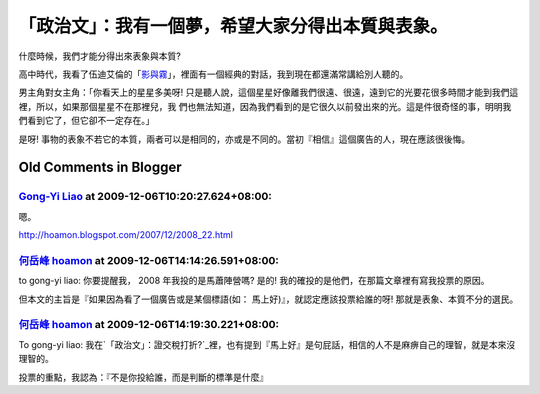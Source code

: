 「政治文」：我有一個夢，希望大家分得出本質與表象。
================================================================================



什麼時候，我們才能分得出來表象與本質?

高中時代，我看了伍迪艾倫的「`影與霧`_」，裡面有一個經典的對話，我到現在都還滿常講給別人聽的。

男主角對女主角：「你看天上的星星多美呀! 只是聽人說，這個星星好像離我們很遠、很遠，遠到它的光要花很多時間才能到我們這裡，所以，如果那個星星不在那裡兒，我
們也無法知道，因為我們看到的是它很久以前發出來的光。這是件很奇怪的事，明明我們看到它了，但它卻不一定存在。」

是呀! 事物的表象不若它的本質，兩者可以是相同的，亦或是不同的。當初『相信』這個廣告的人，現在應該很後悔。

.. _影與霧: http://www.imdb.com/title/tt0105378/


Old Comments in Blogger
--------------------------------------------------------------------------------



`Gong-Yi Liao <http://www.blogger.com/profile/11302878591097519896>`_ at 2009-12-06T10:20:27.624+08:00:
^^^^^^^^^^^^^^^^^^^^^^^^^^^^^^^^^^^^^^^^^^^^^^^^^^^^^^^^^^^^^^^^^^^^^^^^^^^^^^^^^^^^^^^^^^^^^^^^^^^^^^^^^^^^^^^^^^^^

嗯。

http://hoamon.blogspot.com/2007/12/2008_22.html

`何岳峰 hoamon <http://www.blogger.com/profile/03979063804278011312>`_ at 2009-12-06T14:14:26.591+08:00:
^^^^^^^^^^^^^^^^^^^^^^^^^^^^^^^^^^^^^^^^^^^^^^^^^^^^^^^^^^^^^^^^^^^^^^^^^^^^^^^^^^^^^^^^^^^^^^^^^^^^^^^^^^^^^^^^^^

to gong-yi liao:
你要提醒我， 2008 年我投的是馬蕭陣營嗎? 是的! 我的確投的是他們，在那篇文章裡有寫我投票的原因。

但本文的主旨是『如果因為看了一個廣告或是某個標語(如： 馬上好)』，就認定應該投票給誰的呀! 那就是表象、本質不分的選民。

`何岳峰 hoamon <http://www.blogger.com/profile/03979063804278011312>`_ at 2009-12-06T14:19:30.221+08:00:
^^^^^^^^^^^^^^^^^^^^^^^^^^^^^^^^^^^^^^^^^^^^^^^^^^^^^^^^^^^^^^^^^^^^^^^^^^^^^^^^^^^^^^^^^^^^^^^^^^^^^^^^^^^^^^^^^^

To gong-yi liao:
我在`「政治文」：證交稅打折?`_裡，也有提到『馬上好』是句屁話，相信的人不是麻痹自己的理智，就是本來沒理智的。

投票的重點，我認為：『不是你投給誰，而是判斷的標準是什麼』

.. _「政治文」：證交稅打折?: http://hoamon.blogspot.com/2008/09/blog-post.html


.. author:: default
.. categories:: chinese
.. tags:: politic
.. comments::